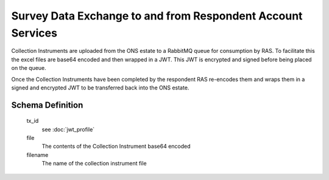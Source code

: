 Survey Data Exchange to and from Respondent Account Services
------------------------------------------------------------

Collection Instruments are uploaded from the ONS estate to a RabbitMQ queue for consumption by RAS. To facilitate this
the excel files are base64 encoded and then wrapped in a JWT. This JWT is encrypted and signed before being placed on
the queue.

Once the Collection Instruments have been completed by the respondent RAS re-encodes them and wraps them in a signed and
encrypted JWT to be transferred back into the ONS estate.



Schema Definition
=================
  tx_id
    see :doc:`jwt_profile`
  file
    The contents of the Collection Instrument base64 encoded
  filename
    The name of the collection instrument file
